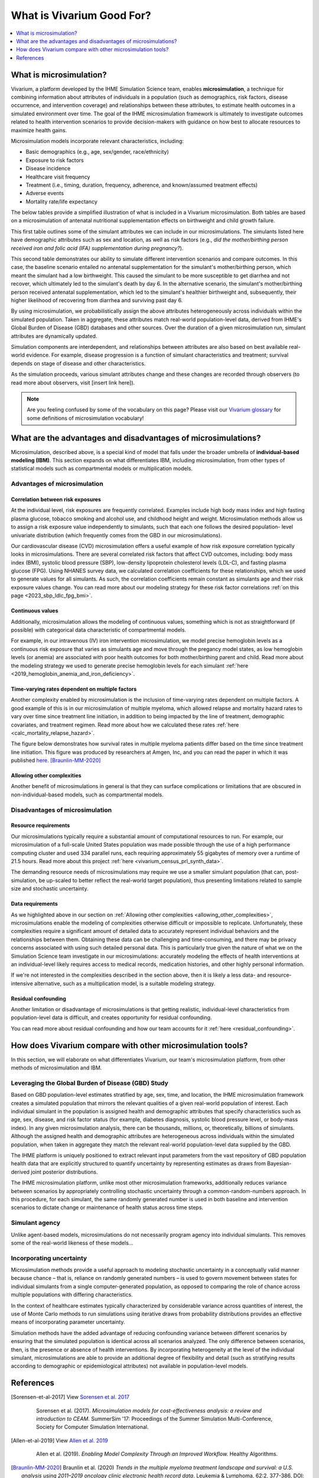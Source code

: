 ..
  Section title decorators for this document:
  
  ==============
  Document Title
  ==============
  Section Level 1
  ---------------
  Section Level 2
  +++++++++++++++
  Section Level 3
  ~~~~~~~~~~~~~~~
  Section Level 4
  ^^^^^^^^^^^^^^^
  Section Level 5
  '''''''''''''''

  The depth of each section level is determined by the order in which each
  decorator is encountered below. If you need an even deeper section level, just
  choose a new decorator symbol from the list here:
  https://docutils.sourceforge.io/docs/ref/rst/restructuredtext.html#sections
  And then add it to the list of decorators above.

.. _vivarium_best_practices_vivarium_and_other_models:

=========================================================
What is Vivarium Good For?
=========================================================

.. contents::
   :local:
   :depth: 1

What is microsimulation?
------------------------

Vivarium, a platform developed by the IHME Simulation Science team, enables **microsimulation**, a technique for combining information about attributes of 
individuals in a population (such as demographics, risk factors, disease occurrence, and intervention coverage) and relationships between these attributes, 
to estimate health outcomes in a simulated environment over time. The goal of the IHME microsimulation framework is ultimately to investigate outcomes related 
to health intervention scenarios to provide decision-makers with guidance on how best to allocate resources to maximize health gains. 

Microsimulation models incorporate relevant characteristics, including: 

- Basic demographics (e.g., age, sex/gender, race/ethnicity)
- Exposure to risk factors
- Disease incidence 
- Healthcare visit frequency
- Treatment (i.e., timing, duration, frequency, adherence, and known/assumed treatment effects)
- Adverse events
- Mortality rate/life expectancy 

The below tables provide a simplified illustration of what is included in a Vivarium microsimulation. Both tables are based on a microsimulation of 
antenatal nutritional supplementation effects on birthweight and child growth failure. 

.. image:: microsim_example_table_3.png

This first table outlines some of the simulant attributes we can include in our microsimulations. The simulants listed here have demographic attributes
such as sex and location, as well as risk factors (e.g., *did the mother/birthing person received iron and folic acid (IFA) supplementation during pregnancy?*).

.. image:: microsim_example_table_4.PNG

This second table demonstrates our ability to simulate different intervention scenarios and compare outcomes. In this case, the baseline scenario 
entailed no antenatal supplementation for the simulant's mother/birthing person, which meant the simulant had a low birthweight. This caused the simulant
to be more susceptible to get diarrhea and not recover, which ultimately led to the simulant's death by day 6. In the alternative scenario, the simulant's 
mother/birthing person received antenatal supplementation, which led to the simulant's healthier birthweight and, subsequently, their higher likelihood of 
recovering from diarrhea and surviving past day 6. 

By using microsimulation, we probabilistically assign the above attributes heterogeneously across individuals within the simulated population. 
Taken in aggregate, these attributes match real-world population-level data, derived from IHME's Global Burden of Disease (GBD) databases and other sources. 
Over the duration of a given microsimulation run, simulant attributes are dynamically updated.

.. image:: microsim_visual.PNG

Simulation components are interdependent, and relationships between attributes are also based on best available real-world 
evidence. For example, disease progression is a function of simulant characteristics and treatment; survival depends on stage of disease and other characteristics. 

As the simulation proceeds, various simulant attributes change and these changes are recorded through observers (to read more about observers, visit [insert link here]).

.. todo::

  Add link to observers page ('Types of Vivarium Model Components') once it is created. 

.. note::

  Are you feeling confused by some of the vocabulary on this page? Please visit our `Vivarium glossary <https://vivarium-research.readthedocs.io/en/latest/glossary/index.html>`_ 
  for some definitions of microsimulation vocabulary!

What are the advantages and disadvantages of microsimulations?
--------------------------------------------------------------

Microsimulation, described above, is a special kind of model that falls under the broader umbrella of **individual-based modeling (IBM)**. This section
expands on what differentiates IBM, including microsimulation, from other types of statistical models such as compartmental models or multiplication models.

Advantages of microsimulation
+++++++++++++++++++++++++++++

Correlation between risk exposures
~~~~~~~~~~~~~~~~~~~~~~~~~~~~~~~~~~

At the individual level, risk exposures are frequently correlated. Examples include high body mass index and high fasting plasma glucose, tobacco smoking and alcohol use, 
and childhood height and weight. Microsimulation methods allow us to assign a risk exposure value independently to simulants, such that each one follows the desired population-
level univariate distribution (which frequently comes from the GBD in our microsimulations).

Our cardiovascular disease (CVD) microsimulation offers a useful example of how risk exposure correlation typically looks in microsimulations. There are several correlated 
risk factors that affect CVD outcomes, including: body mass index (BMI), systolic blood pressure (SBP), low-density lipoprotein cholesterol levels (LDL-C), and fasting 
plasma glucose (FPG). Using NHANES survey data, we calculated correlation coefficients for these relationships, which we used to generate values for all
simulants. As such, the correlation coefficients remain constant as simulants age and their risk exposure values change. You can read more about our modeling strategy for 
these risk factor correlations :ref:`on this page <2023_sbp_ldlc_fpg_bmi>`.

Continuous values
~~~~~~~~~~~~~~~~~

Additionally, microsimulation allows the modeling of continuous values, something which is not as straightforward (if possible) with categorical data characteristic of 
compartmental models.

For example, in our intravenous (IV) iron intervention microsimulation, we model precise hemoglobin levels as a continuous risk exposure that varies as simulants age and move 
through the pregancy model states, as low hemoglobin levels (or anemia) are associated with poor health outcomes for both mother/birthing parent and child. Read more about the 
modeling strategy we used to generate precise hemoglobin levels for each simulant :ref:`here <2019_hemoglobin_anemia_and_iron_deficiency>`.


Time-varying rates dependent on multiple factors
~~~~~~~~~~~~~~~~~~~~~~~~~~~~~~~~~~~~~~~~~~~~~~~~

Another complexity enabled by microsimulation is the inclusion of time-varying rates dependent on multiple factors. A good example of this is in our microsimulation of multiple myeloma, 
which allowed relapse and mortality hazard rates to vary over time since treatment line initiation, in addition to being impacted by the line of treatment, demographic covariates, and treatment regimen. Read more about how we calculated these rates :ref:`here <calc_mortality_relapse_hazard>`.

The figure below demonstrates how survival rates in multiple myeloma patients differ based on the time since treatment line initiation. This figure was produced by
researchers at Amgen, Inc, and you can read the paper in which it was published `here <https://www.tandfonline.com/doi/full/10.1080/10428194.2020.1827253>`_. [Braunlin-MM-2020]_ 

.. image:: MM_graph_time_varying_rates.jpg

.. _allowing_other_complexities:

Allowing other complexities
~~~~~~~~~~~~~~~~~~~~~~~~~~~

Another benefit of microsimulations in general is that they can surface complications or limitations that are obscured in non-individual-based models, such as compartmental models.

.. todo:: 
  
  Elaborate on example of this from previous work: examining hemoglobin on curve on an individual level and seeing the discrepancies from real life that would also be present in a 
  model that doesn't go to the level of detail we do in microsim. 

  Another example I'll use in this section is the PRL project: family structure (if something like this is available at all in a compartmental model, then it is only reported in a 
  much more aggregated way.) Connect this directly to the data requirements disadvantage: even with the very detailed ACS data, simulating realistic family structures is a big 
  challenge! 


Disadvantages of microsimulation
++++++++++++++++++++++++++++++++

Resource requirements
~~~~~~~~~~~~~~~~~~~~~

Our microsimulations typically require a substantial amount of computational resources to run. For example, our microsimulation of a full-scale
United States population was made possible through the use of a high performance computing cluster and used 334 parallel runs, each requiring approximately 55 gigabytes of memory over a runtime of 21.5 hours.
Read more about this project :ref:`here <vivarium_census_prl_synth_data>`.

The demanding resource needs of microsimulations may require we use a smaller simulant population (that can, post-simulation, be up-scaled to better reflect the real-world target population),
thus presenting limitations related to sample size and stochastic uncertainty. 

Data requirements
~~~~~~~~~~~~~~~~~

As we highlighted above in our section on :ref:`Allowing other complexities <allowing_other_complexities>`, microsimulations enable the modeling of complexities otherwise
difficult or impossible to replicate. Unfortunately, these complexities require a significant amount of detailed data to accurately represent individual behaviors and the relationships between them.
Obtaining these data can be challenging and time-consuming, and there may be privacy concerns associated with using such detailed personal data. This is particularly true given the nature of
what we on the Simulation Science team investigate in our microsimulations: accurately modeling the effects of health interventions at an individual-level likely requires access to medical 
records, medication histories, and other highly personal information.  

If we're not interested in the complexities described in the section above, then it is likely a less data- and resource-intensive alternative, such as a multiplication model, is a suitable modeling strategy.

Residual confounding
~~~~~~~~~~~~~~~~~~~~

Another limitation or disadvantage of microsimulations is that getting realistic, individual-level characteristics from population-level data is difficult, and 
creates opportunity for residual confounding. 

You can read more about residual confounding and how our team accounts for it :ref:`here <residual_confounding>`.

.. todo::

  Cite [Allen-et-al-2019]_ and [Sorensen-et-al-2017]_ somewhere.

  Elaborate on this in approachable/jargon-free language.
  

How does Vivarium compare with other microsimulation tools?
-----------------------------------------------------------

In this section, we will elaborate on what differentiates Vivarium, our team's microsimulation platform, from other methods of microsimulation and IBM. 

.. todo::

  Fill out the following sections under 'How does Vivarium compare with other microsimulation tools' subheading.

Leveraging the Global Burden of Disease (GBD) Study
+++++++++++++++++++++++++++++++++++++++++++++++++++

Based on GBD population-level estimates stratified by age, sex, time, and location, the IHME microsimulation framework creates a simulated population that mirrors the relevant qualities of a given real-world population of interest. Each individual simulant in the population is assigned health and demographic attributes that specify characteristics such as age, sex, disease, and risk factor status (for example, diabetes diagnosis, systolic blood pressure level, or body-mass index). In any given microsimulation analysis, there can be thousands, millions, or, theoretically, billions of simulants. Although the assigned health and demographic attributes are heterogeneous across individuals within the simulated population, when taken in aggregate they match the relevant real-world population-level data supplied by the GBD.

The IHME platform is uniquely positioned to extract relevant input parameters from the vast repository of GBD population health data that are explicitly structured to quantify uncertainty by representing estimates as draws from Bayesian-derived joint posterior distributions.

The IHME microsimulation platform, unlike most other microsimulation frameworks, additionally reduces variance between scenarios by appropriately controlling stochastic uncertainty through a common-random-numbers approach. In this procedure, for each simulant, the same randomly generated number is used in both baseline and intervention scenarios to dictate change or maintenance of health status across time steps.


.. todo::

 - Versus decision tree or other types of models?
 - Different types of individual-based models (mini lit review) 
 - What differential equations underly these different types of models?

Simulant agency
+++++++++++++++

Unlike agent-based models, microsimulations do not necessarily program agency into individual simulants. This removes some of the real-world likeness of these models...

.. todo:: 
  
  Expand upon how microsim is different from agent-based modeling here. 

Incorporating uncertainty
+++++++++++++++++++++++++

Microsimulation methods provide a useful approach to modeling stochastic uncertainty in a conceptually valid manner because chance – that is, reliance on randomly generated numbers – 
is used to govern movement between states for individual simulants from a single computer-generated population, as opposed to comparing the role of chance across multiple 
populations with differing characteristics.

In the context of healthcare estimates typically characterized by considerable variance across quantities of interest, the use of Monte Carlo methods to run simulations using iterative 
draws from probability distributions provides an effective means of incorporating parameter uncertainty. 

Simulation methods have the added advantage of reducing confounding variance between different scenarios by ensuring that the simulated population is identical across all scenarios analyzed. 
The only difference between scenarios, then, is the presence or absence of health interventions. By incorporating heterogeneity at the level of the individual simulant, microsimulations are 
able to provide an additional degree of flexibility and detail (such as stratifying results according to demographic or epidemiological attributes) not available in population-level models.

.. todo::
    Reword this section to make it clear that this is about common random numbers (not Monte Carlo) as a distinguishing feature of Vivarium (as compared to other microsim methods) 

References
----------

.. [Sorensen-et-al-2017]

    View `Sorensen et al. 2017 <https://dl.acm.org/doi/10.5555/3140065.3140097>`_

      Sorensen et al. (2017). `Microsimulation models for cost-effectiveness analysis: a review and introduction to CEAM.` SummerSim '17: Proceedings of the Summer Simulation Multi-Conference, Society for Computer Simulation International. 

.. [Allen-et-al-2019]

    View `Allen et al. 2019 <https://healthyalgorithms.files.wordpress.com/2021/05/2019-enabling-model-complexity-through-an-improved-workflow-mws_paper-christine-allen.pdf>`_

      Allen et al. (2019). `Enabling Model Complexity Through an Improved Workflow.` Healthy Algorithms. 

.. [Braunlin-MM-2020]

    Braunlin et al. (2020) `Trends in the multiple myeloma treatment landscape and survival: a U.S. analysis using 2011–2019 oncology clinic electronic health record data`.
    Leukemia & Lymphoma, 62:2, 377-386, DOI: https://doi.org/10.1080/10428194.2020.1827253

.. todo:: 
  Add citation to Vivarium Technical Document 2019